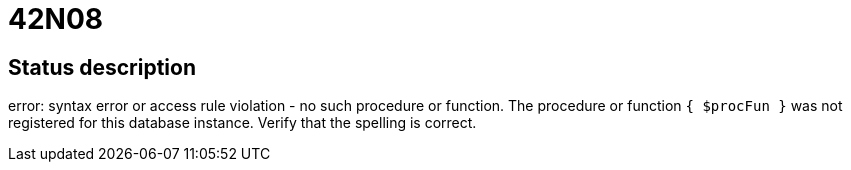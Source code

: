= 42N08

== Status description
error: syntax error or access rule violation - no such procedure or function. The procedure or function `{ $procFun }` was not registered for this database instance. Verify that the spelling is correct.
